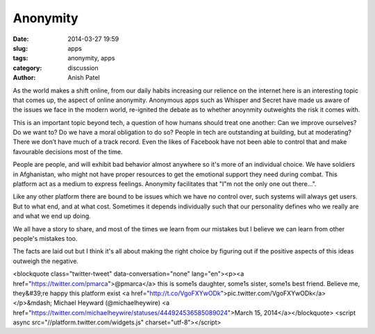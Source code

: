 
Anonymity
=============================

:date: 2014-03-27 19:59
:slug: apps
:tags: anonymity, apps
:category: discussion
:author: Anish Patel

As the world makes a shift online, from our daily habits increasing our relience on the internet here is an interesting topic that comes up, the aspect of online anonymity. Anonymous apps such as Whisper and Secret have made us aware of the issues we face in the modern world, re-ignited the debate as to whether anoynmity outweights the risk it comes with.

This is an important topic beyond tech, a question of how humans should treat one another: Can we improve ourselves? Do we want to? Do we have a moral obligation to do so? People in tech are outstanding at building, but at moderating? There we don’t have much of a track record. Even the likes of Facebook have not been able to control that and make favourable decisions most of the time.

People are people, and will exhibit bad behavior almost anywhere so it's more of an individual choice.
We have soldiers in Afghanistan, who might not have proper resources to get the emotional support they need during combat. This platform act as a medium to express feelings. Anonymity facilitates that "I"m not the only one out there...".

Like any other platform there are bound to be issues which we have no control over, such systems will always get users. But to what end, and at what cost. Sometimes it depends individually such that our personality defines who we really are and what we end up doing.

We all have a story to share, and most of the times we learn from our mistakes but I believe we can learn from other people's mistakes too.

The facts are laid out but I think it's all about making the right choice by figuring out if the positive aspects of this ideas outweigh the negative.

<blockquote class="twitter-tweet" data-conversation="none" lang="en"><p><a href="https://twitter.com/pmarca">@pmarca</a> this is some1s daughter, some1s sister, some1s best friend. Believe me, they&#39;re happy this platform exist <a href="http://t.co/VgoFXYwODk">pic.twitter.com/VgoFXYwODk</a></p>&mdash; Michael Heyward (@michaelheywire) <a href="https://twitter.com/michaelheywire/statuses/444924536585089024">March 15, 2014</a></blockquote>
<script async src="//platform.twitter.com/widgets.js" charset="utf-8"></script>



